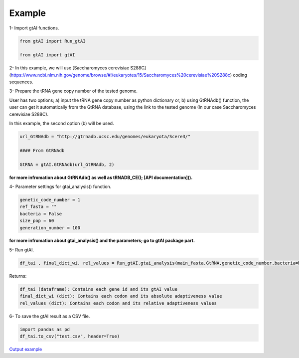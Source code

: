 Example
========

1- Import gtAI functions.
	
.. code-block:: python

	from gtAI import Run_gtAI
	
	from gtAI import gtAI 
	
2- In this example, we will use [Saccharomyces cerevisiae S288C](https://www.ncbi.nlm.nih.gov/genome/browse/#!/eukaryotes/15/Saccharomyces%20cerevisiae%20S288c) coding sequences.

3- Prepare the tRNA gene copy number of the tested genome.

User has two options;  a) input the tRNA gene copy number as python dictionary or, b) using GtRNAdb() function, the user can get it automatically from the GtRNA database, using the link to the tested genome (In our case Saccharomyces cerevisiae S288C).

In this example, the second option (b) will be used.

.. code-block:: python

	url_GtRNAdb = "http://gtrnadb.ucsc.edu/genomes/eukaryota/Scere3/"
	
	#### From GtRNAdb
	
	GtRNA = gtAI.GtRNAdb(url_GtRNAdb, 2)

**for more infromation about GtRNAdb() as well as tRNADB_CE(); [API documentation]().**

4- Parameter settings for gtai_analysis() function.

.. code-block:: python

	genetic_code_number = 1
	ref_fasta = ""
	bacteria = False
	size_pop = 60
	generation_number = 100

**for more infromation about gtai_analysis() and the parameters; go to gtAI package part.**


5- Run gtAI.

.. code-block:: python

	df_tai , final_dict_wi, rel_values = Run_gtAI.gtai_analysis(main_fasta,GtRNA,genetic_code_number,bacteria=bacteria, size_pop=size_pop,generation_number=generation_number)


Returns:

.. code-block:: python

	df_tai (dataframe): Contains each gene id and its gtAI value 
	final_dict_wi (dict): Contains each codon and its absolute adaptiveness value
	rel_values (dict): Contains each codon and its relative adaptiveness values
	
	
6- To save the gtAI result as a CSV file.

.. code-block:: python

	import pandas as pd
	df_tai.to_csv("test.csv", header=True)


`Output example <https://github.com/AliYoussef96/gtAI/blob/master/Saccharomyces%20cerevisiae%20S288c.csv>`_
